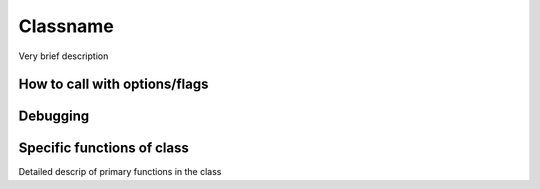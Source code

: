 
Classname
=========

Very brief description

How to call with options/flags
++++++++++++++++++++++++++++++

Debugging
+++++++++ 

Specific functions of class
+++++++++++++++++++++++++++

Detailed descrip of primary functions in the class
